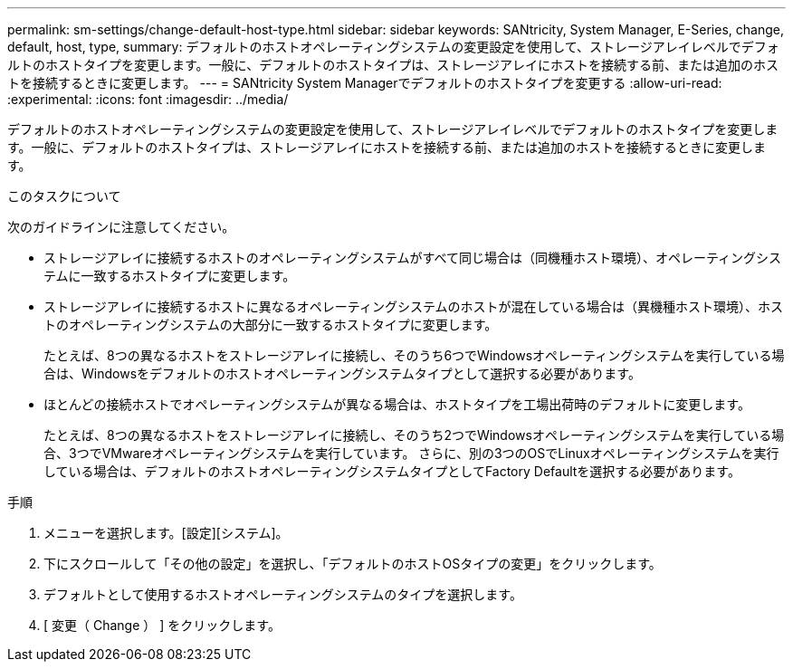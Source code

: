 ---
permalink: sm-settings/change-default-host-type.html 
sidebar: sidebar 
keywords: SANtricity, System Manager, E-Series, change, default, host, type, 
summary: デフォルトのホストオペレーティングシステムの変更設定を使用して、ストレージアレイレベルでデフォルトのホストタイプを変更します。一般に、デフォルトのホストタイプは、ストレージアレイにホストを接続する前、または追加のホストを接続するときに変更します。 
---
= SANtricity System Managerでデフォルトのホストタイプを変更する
:allow-uri-read: 
:experimental: 
:icons: font
:imagesdir: ../media/


[role="lead"]
デフォルトのホストオペレーティングシステムの変更設定を使用して、ストレージアレイレベルでデフォルトのホストタイプを変更します。一般に、デフォルトのホストタイプは、ストレージアレイにホストを接続する前、または追加のホストを接続するときに変更します。

.このタスクについて
次のガイドラインに注意してください。

* ストレージアレイに接続するホストのオペレーティングシステムがすべて同じ場合は（同機種ホスト環境）、オペレーティングシステムに一致するホストタイプに変更します。
* ストレージアレイに接続するホストに異なるオペレーティングシステムのホストが混在している場合は（異機種ホスト環境）、ホストのオペレーティングシステムの大部分に一致するホストタイプに変更します。
+
たとえば、8つの異なるホストをストレージアレイに接続し、そのうち6つでWindowsオペレーティングシステムを実行している場合は、Windowsをデフォルトのホストオペレーティングシステムタイプとして選択する必要があります。

* ほとんどの接続ホストでオペレーティングシステムが異なる場合は、ホストタイプを工場出荷時のデフォルトに変更します。
+
たとえば、8つの異なるホストをストレージアレイに接続し、そのうち2つでWindowsオペレーティングシステムを実行している場合、3つでVMwareオペレーティングシステムを実行しています。 さらに、別の3つのOSでLinuxオペレーティングシステムを実行している場合は、デフォルトのホストオペレーティングシステムタイプとしてFactory Defaultを選択する必要があります。



.手順
. メニューを選択します。[設定][システム]。
. 下にスクロールして「その他の設定」を選択し、「デフォルトのホストOSタイプの変更」をクリックします。
. デフォルトとして使用するホストオペレーティングシステムのタイプを選択します。
. [ 変更（ Change ） ] をクリックします。

